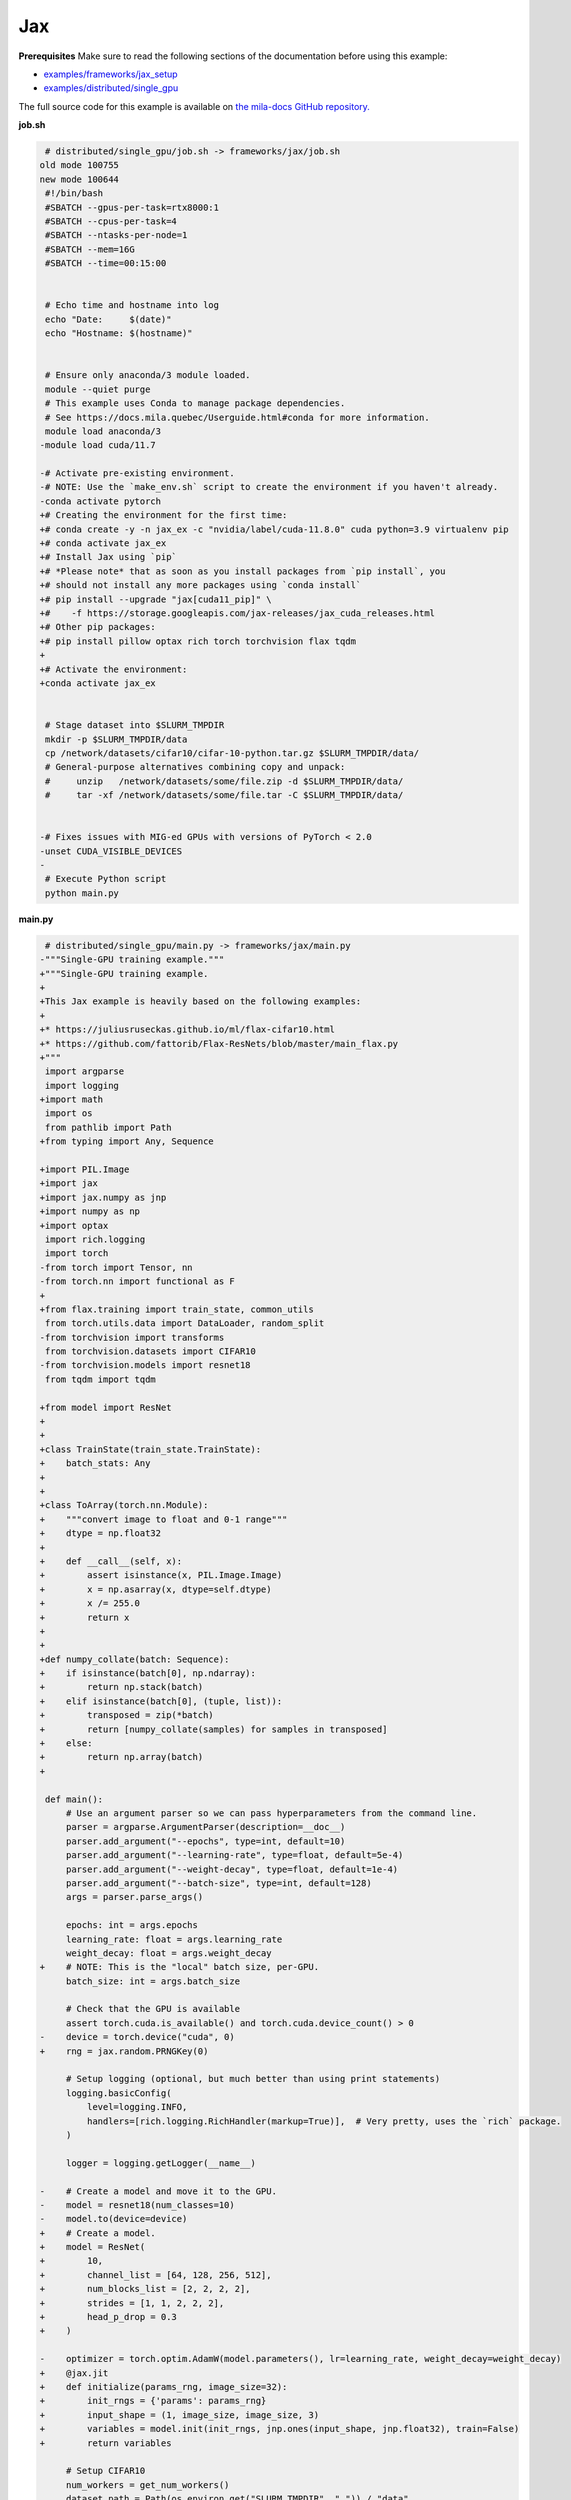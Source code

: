 .. NOTE: This file is auto-generated from examples/frameworks/jax/index.rst
.. This is done so this file can be easily viewed from the GitHub UI.
.. **DO NOT EDIT**

.. _jax:

Jax
===


**Prerequisites**
Make sure to read the following sections of the documentation before using this
example:

* `examples/frameworks/jax_setup <https://github.com/mila-iqia/mila-docs/tree/master/docs/examples/frameworks/jax_setup>`_
* `examples/distributed/single_gpu <https://github.com/mila-iqia/mila-docs/tree/master/docs/examples/distributed/single_gpu>`_

The full source code for this example is available on `the mila-docs GitHub
repository.
<https://github.com/mila-iqia/mila-docs/tree/master/docs/examples/frameworks/jax>`_


**job.sh**

.. code:: diff

    # distributed/single_gpu/job.sh -> frameworks/jax/job.sh
   old mode 100755
   new mode 100644
    #!/bin/bash
    #SBATCH --gpus-per-task=rtx8000:1
    #SBATCH --cpus-per-task=4
    #SBATCH --ntasks-per-node=1
    #SBATCH --mem=16G
    #SBATCH --time=00:15:00


    # Echo time and hostname into log
    echo "Date:     $(date)"
    echo "Hostname: $(hostname)"


    # Ensure only anaconda/3 module loaded.
    module --quiet purge
    # This example uses Conda to manage package dependencies.
    # See https://docs.mila.quebec/Userguide.html#conda for more information.
    module load anaconda/3
   -module load cuda/11.7

   -# Activate pre-existing environment.
   -# NOTE: Use the `make_env.sh` script to create the environment if you haven't already.
   -conda activate pytorch
   +# Creating the environment for the first time:
   +# conda create -y -n jax_ex -c "nvidia/label/cuda-11.8.0" cuda python=3.9 virtualenv pip
   +# conda activate jax_ex
   +# Install Jax using `pip`
   +# *Please note* that as soon as you install packages from `pip install`, you
   +# should not install any more packages using `conda install`
   +# pip install --upgrade "jax[cuda11_pip]" \
   +#    -f https://storage.googleapis.com/jax-releases/jax_cuda_releases.html
   +# Other pip packages:
   +# pip install pillow optax rich torch torchvision flax tqdm
   +
   +# Activate the environment:
   +conda activate jax_ex


    # Stage dataset into $SLURM_TMPDIR
    mkdir -p $SLURM_TMPDIR/data
    cp /network/datasets/cifar10/cifar-10-python.tar.gz $SLURM_TMPDIR/data/
    # General-purpose alternatives combining copy and unpack:
    #     unzip   /network/datasets/some/file.zip -d $SLURM_TMPDIR/data/
    #     tar -xf /network/datasets/some/file.tar -C $SLURM_TMPDIR/data/


   -# Fixes issues with MIG-ed GPUs with versions of PyTorch < 2.0
   -unset CUDA_VISIBLE_DEVICES
   -
    # Execute Python script
    python main.py


**main.py**

.. code:: diff

    # distributed/single_gpu/main.py -> frameworks/jax/main.py
   -"""Single-GPU training example."""
   +"""Single-GPU training example.
   +
   +This Jax example is heavily based on the following examples:
   +
   +* https://juliusruseckas.github.io/ml/flax-cifar10.html
   +* https://github.com/fattorib/Flax-ResNets/blob/master/main_flax.py
   +"""
    import argparse
    import logging
   +import math
    import os
    from pathlib import Path
   +from typing import Any, Sequence

   +import PIL.Image
   +import jax
   +import jax.numpy as jnp
   +import numpy as np
   +import optax
    import rich.logging
    import torch
   -from torch import Tensor, nn
   -from torch.nn import functional as F
   +
   +from flax.training import train_state, common_utils
    from torch.utils.data import DataLoader, random_split
   -from torchvision import transforms
    from torchvision.datasets import CIFAR10
   -from torchvision.models import resnet18
    from tqdm import tqdm

   +from model import ResNet
   +
   +
   +class TrainState(train_state.TrainState):
   +    batch_stats: Any
   +
   +
   +class ToArray(torch.nn.Module):
   +    """convert image to float and 0-1 range"""
   +    dtype = np.float32
   +
   +    def __call__(self, x):
   +        assert isinstance(x, PIL.Image.Image)
   +        x = np.asarray(x, dtype=self.dtype)
   +        x /= 255.0
   +        return x
   +
   +
   +def numpy_collate(batch: Sequence):
   +    if isinstance(batch[0], np.ndarray):
   +        return np.stack(batch)
   +    elif isinstance(batch[0], (tuple, list)):
   +        transposed = zip(*batch)
   +        return [numpy_collate(samples) for samples in transposed]
   +    else:
   +        return np.array(batch)
   +

    def main():
        # Use an argument parser so we can pass hyperparameters from the command line.
        parser = argparse.ArgumentParser(description=__doc__)
        parser.add_argument("--epochs", type=int, default=10)
        parser.add_argument("--learning-rate", type=float, default=5e-4)
        parser.add_argument("--weight-decay", type=float, default=1e-4)
        parser.add_argument("--batch-size", type=int, default=128)
        args = parser.parse_args()

        epochs: int = args.epochs
        learning_rate: float = args.learning_rate
        weight_decay: float = args.weight_decay
   +    # NOTE: This is the "local" batch size, per-GPU.
        batch_size: int = args.batch_size

        # Check that the GPU is available
        assert torch.cuda.is_available() and torch.cuda.device_count() > 0
   -    device = torch.device("cuda", 0)
   +    rng = jax.random.PRNGKey(0)

        # Setup logging (optional, but much better than using print statements)
        logging.basicConfig(
            level=logging.INFO,
            handlers=[rich.logging.RichHandler(markup=True)],  # Very pretty, uses the `rich` package.
        )

        logger = logging.getLogger(__name__)

   -    # Create a model and move it to the GPU.
   -    model = resnet18(num_classes=10)
   -    model.to(device=device)
   +    # Create a model.
   +    model = ResNet(
   +        10,
   +        channel_list = [64, 128, 256, 512],
   +        num_blocks_list = [2, 2, 2, 2],
   +        strides = [1, 1, 2, 2, 2],
   +        head_p_drop = 0.3
   +    )

   -    optimizer = torch.optim.AdamW(model.parameters(), lr=learning_rate, weight_decay=weight_decay)
   +    @jax.jit
   +    def initialize(params_rng, image_size=32):
   +        init_rngs = {'params': params_rng}
   +        input_shape = (1, image_size, image_size, 3)
   +        variables = model.init(init_rngs, jnp.ones(input_shape, jnp.float32), train=False)
   +        return variables

        # Setup CIFAR10
        num_workers = get_num_workers()
        dataset_path = Path(os.environ.get("SLURM_TMPDIR", ".")) / "data"
        train_dataset, valid_dataset, test_dataset = make_datasets(str(dataset_path))
        train_dataloader = DataLoader(
            train_dataset,
            batch_size=batch_size,
            num_workers=num_workers,
            shuffle=True,
   +        collate_fn=numpy_collate,
        )
        valid_dataloader = DataLoader(
            valid_dataset,
            batch_size=batch_size,
            num_workers=num_workers,
            shuffle=False,
   +        collate_fn=numpy_collate,
        )
        test_dataloader = DataLoader(  # NOTE: Not used in this example.
            test_dataset,
            batch_size=batch_size,
            num_workers=num_workers,
            shuffle=False,
   +        collate_fn=numpy_collate,
   +    )
   +
   +    train_steps_per_epoch = math.ceil(len(train_dataset) / batch_size)
   +    num_train_steps = train_steps_per_epoch * epochs
   +    shedule_fn = optax.cosine_onecycle_schedule(transition_steps=num_train_steps, peak_value=learning_rate)
   +    optimizer = optax.adamw(learning_rate=shedule_fn, weight_decay=weight_decay)
   +
   +    params_rng, dropout_rng = jax.random.split(rng)
   +    variables = initialize(params_rng)
   +
   +    state = TrainState.create(
   +        apply_fn = model.apply,
   +        params = variables['params'],
   +        batch_stats = variables['batch_stats'],
   +        tx = optimizer
        )

        # Checkout the "checkpointing and preemption" example for more info!
        logger.debug("Starting training from scratch.")

        for epoch in range(epochs):
            logger.debug(f"Starting epoch {epoch}/{epochs}")

   -        # Set the model in training mode (important for e.g. BatchNorm and Dropout layers)
   -        model.train()
   -
            # NOTE: using a progress bar from tqdm because it's nicer than using `print`.
            progress_bar = tqdm(
                total=len(train_dataloader),
                desc=f"Train epoch {epoch}",
            )

            # Training loop
   -        for batch in train_dataloader:
   -            # Move the batch to the GPU before we pass it to the model
   -            batch = tuple(item.to(device) for item in batch)
   -            x, y = batch
   -
   -            # Forward pass
   -            logits: Tensor = model(x)
   -
   -            loss = F.cross_entropy(logits, y)
   +        for input, target in train_dataloader:
   +            batch = {
   +                'image': input,
   +                'label': target,
   +            }
   +            state, loss, accuracy = train_step(state, batch, dropout_rng)

   -            optimizer.zero_grad()
   -            loss.backward()
   -            optimizer.step()
   +            logger.debug(f"Accuracy: {accuracy:.2%}")
   +            logger.debug(f"Average Loss: {loss}")

   -            # Calculate some metrics:
   -            n_correct_predictions = logits.detach().argmax(-1).eq(y).sum()
   -            n_samples = y.shape[0]
   -            accuracy = n_correct_predictions / n_samples
   -
   -            logger.debug(f"Accuracy: {accuracy.item():.2%}")
   -            logger.debug(f"Average Loss: {loss.item()}")
   -
   -            # Advance the progress bar one step and update the progress bar text.
   +            # Advance the progress bar one step, and update the "postfix" () the progress bar. (nicer than just)
                progress_bar.update(1)
   -            progress_bar.set_postfix(loss=loss.item(), accuracy=accuracy.item())
   +            progress_bar.set_postfix(loss=loss, accuracy=accuracy)
            progress_bar.close()

   -        val_loss, val_accuracy = validation_loop(model, valid_dataloader, device)
   +        val_loss, val_accuracy = validation_loop(state, valid_dataloader)
            logger.info(f"Epoch {epoch}: Val loss: {val_loss:.3f} accuracy: {val_accuracy:.2%}")

        print("Done!")


   -@torch.no_grad()
   -def validation_loop(model: nn.Module, dataloader: DataLoader, device: torch.device):
   -    model.eval()
   +def cross_entropy_loss(logits, labels, num_classes=10):
   +    one_hot_labels = common_utils.onehot(labels, num_classes=num_classes)
   +    loss = optax.softmax_cross_entropy(logits=logits, labels=one_hot_labels)
   +    loss = jnp.mean(loss)
   +    return loss

   -    total_loss = 0.0
   -    n_samples = 0
   -    correct_predictions = 0

   -    for batch in dataloader:
   -        batch = tuple(item.to(device) for item in batch)
   -        x, y = batch
   +@jax.jit
   +def train_step(state, batch, dropout_rng):
   +    dropout_rng = jax.random.fold_in(dropout_rng, state.step)

   -        logits: Tensor = model(x)
   -        loss = F.cross_entropy(logits, y)
   +    def loss_fn(params):
   +        variables = {'params': params, 'batch_stats': state.batch_stats}
   +        logits, new_model_state = state.apply_fn(variables, batch['image'], train=True,
   +                                                 rngs={'dropout': dropout_rng}, mutable='batch_stats')
   +        loss = cross_entropy_loss(logits, batch['label'])
   +        accuracy = jnp.sum(jnp.argmax(logits, -1) == batch['label'])
   +        return loss, (accuracy, new_model_state)

   -        batch_n_samples = x.shape[0]
   -        batch_correct_predictions = logits.argmax(-1).eq(y).sum()
   +    (loss, (accuracy, new_model_state)), grads = jax.value_and_grad(loss_fn, has_aux=True)(state.params)
   +    new_state = state.apply_gradients(grads=grads, batch_stats=new_model_state['batch_stats'])
   +    return new_state, loss, accuracy

   -        total_loss += loss.item()
   -        n_samples += batch_n_samples
   -        correct_predictions += batch_correct_predictions

   -    accuracy = correct_predictions / n_samples
   +@jax.jit
   +def validation_step(state, batch):
   +    variables = {'params': state.params, 'batch_stats': state.batch_stats}
   +    logits = state.apply_fn(variables, batch['image'], train=False, mutable=False)
   +    loss = cross_entropy_loss(logits, batch['label'])
   +    batch_correct_predictions = jnp.sum(jnp.argmax(logits, -1) == batch['label'])
   +    return loss, batch_correct_predictions
   +
   +
   +@torch.no_grad()
   +def validation_loop(state, dataloader: DataLoader):
   +    losses = []
   +    correct_predictions = []
   +    for input, target in dataloader:
   +        batch = {
   +            'image': input,
   +            'label': target,
   +        }
   +        loss, batch_correct_predictions = validation_step(state, batch)
   +        losses.append(loss)
   +        correct_predictions.append(batch_correct_predictions)
   +
   +    total_loss = np.sum(losses)
   +    accuracy = np.mean(correct_predictions)
        return total_loss, accuracy


    def make_datasets(
        dataset_path: str,
        val_split: float = 0.1,
        val_split_seed: int = 42,
    ):
        """Returns the training, validation, and test splits for CIFAR10.

        NOTE: We don't use image transforms here for simplicity.
        Having different transformations for train and validation would complicate things a bit.
        Later examples will show how to do the train/val/test split properly when using transforms.
        """
        train_dataset = CIFAR10(
   -        root=dataset_path, transform=transforms.ToTensor(), download=True, train=True
   +        root=dataset_path, transform=ToArray(), download=True, train=True
        )
        test_dataset = CIFAR10(
   -        root=dataset_path, transform=transforms.ToTensor(), download=True, train=False
   +        root=dataset_path, transform=ToArray(), download=True, train=False
        )
        # Split the training dataset into a training and validation set.
        n_samples = len(train_dataset)
        n_valid = int(val_split * n_samples)
        n_train = n_samples - n_valid
        train_dataset, valid_dataset = random_split(
            train_dataset, (n_train, n_valid), torch.Generator().manual_seed(val_split_seed)
        )
        return train_dataset, valid_dataset, test_dataset


    def get_num_workers() -> int:
        """Gets the optimal number of DatLoader workers to use in the current job."""
        if "SLURM_CPUS_PER_TASK" in os.environ:
            return int(os.environ["SLURM_CPUS_PER_TASK"])
        if hasattr(os, "sched_getaffinity"):
            return len(os.sched_getaffinity(0))
        return torch.multiprocessing.cpu_count()


    if __name__ == "__main__":
        main()


**model.py**

.. code:: python

   from functools import partial
   from typing import Any, Sequence

   import jax.numpy as jnp

   from flax import linen as nn


   ModuleDef = Any


   class ConvBlock(nn.Module):
       channels: int
       kernel_size: int
       norm: ModuleDef
       stride: int = 1
       act: bool = True

       @nn.compact
       def __call__(self, x):
           x = nn.Conv(self.channels, (self.kernel_size, self.kernel_size), strides=self.stride,
                       padding='SAME', use_bias=False, kernel_init=nn.initializers.kaiming_normal())(x)
           x = self.norm()(x)
           if self.act:
               x = nn.swish(x)
           return x


   class ResidualBlock(nn.Module):
       channels: int
       conv_block: ModuleDef

       @nn.compact
       def __call__(self, x):
           channels = self.channels
           conv_block = self.conv_block

           shortcut = x

           residual = conv_block(channels, 3)(x)
           residual = conv_block(channels, 3, act=False)(residual)

           if shortcut.shape != residual.shape:
               shortcut = conv_block(channels, 1, act=False)(shortcut)

           gamma = self.param('gamma', nn.initializers.zeros, 1, jnp.float32)
           out = shortcut + gamma * residual
           out = nn.swish(out)
           return out


   class Stage(nn.Module):
       channels: int
       num_blocks: int
       stride: int
       block: ModuleDef

       @nn.compact
       def __call__(self, x):
           stride = self.stride
           if stride > 1:
               x = nn.max_pool(x, (stride, stride), strides=(stride, stride))
           for _ in range(self.num_blocks):
               x = self.block(self.channels)(x)
           return x


   class Body(nn.Module):
       channel_list: Sequence[int]
       num_blocks_list: Sequence[int]
       strides: Sequence[int]
       stage: ModuleDef

       @nn.compact
       def __call__(self, x):
           for channels, num_blocks, stride in zip(self.channel_list, self.num_blocks_list, self.strides):
               x = self.stage(channels, num_blocks, stride)(x)
           return x


   class Stem(nn.Module):
       channel_list: Sequence[int]
       stride: int
       conv_block: ModuleDef

       @nn.compact
       def __call__(self, x):
           stride = self.stride
           for channels in self.channel_list:
               x = self.conv_block(channels, 3, stride=stride)(x)
               stride = 1
           return x


   class Head(nn.Module):
       classes: int
       dropout: ModuleDef

       @nn.compact
       def __call__(self, x):
           x = jnp.mean(x, axis=(1, 2))
           x = self.dropout()(x)
           x = nn.Dense(self.classes)(x)
           return x


   class ResNet(nn.Module):
       classes: int
       channel_list: Sequence[int]
       num_blocks_list: Sequence[int]
       strides: Sequence[int]
       head_p_drop: float = 0.

       @nn.compact
       def __call__(self, x, train=True):
           norm = partial(nn.BatchNorm, use_running_average=not train)
           dropout = partial(nn.Dropout, rate=self.head_p_drop, deterministic=not train)
           conv_block = partial(ConvBlock, norm=norm)
           residual_block = partial(ResidualBlock, conv_block=conv_block)
           stage = partial(Stage, block=residual_block)

           x = Stem([32, 32, 64], self.strides[0], conv_block)(x)
           x = Body(self.channel_list, self.num_blocks_list, self.strides[1:], stage)(x)
           x = Head(self.classes, dropout)(x)
           return x


**Running this example**


.. code-block:: bash

    $ sbatch job.sh
